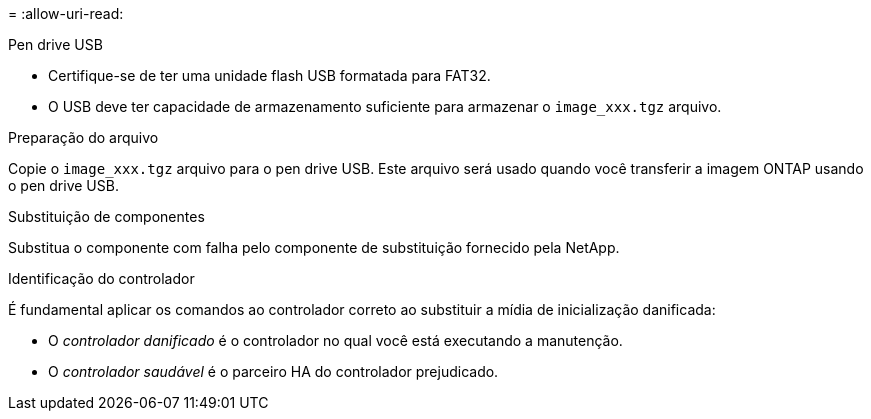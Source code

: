 = 
:allow-uri-read: 


.Pen drive USB
* Certifique-se de ter uma unidade flash USB formatada para FAT32.
* O USB deve ter capacidade de armazenamento suficiente para armazenar o  `image_xxx.tgz` arquivo.


.Preparação do arquivo
Copie o  `image_xxx.tgz` arquivo para o pen drive USB. Este arquivo será usado quando você transferir a imagem ONTAP usando o pen drive USB.

.Substituição de componentes
Substitua o componente com falha pelo componente de substituição fornecido pela NetApp.

.Identificação do controlador
É fundamental aplicar os comandos ao controlador correto ao substituir a mídia de inicialização danificada:

* O _controlador danificado_ é o controlador no qual você está executando a manutenção.
* O _controlador saudável_ é o parceiro HA do controlador prejudicado.

